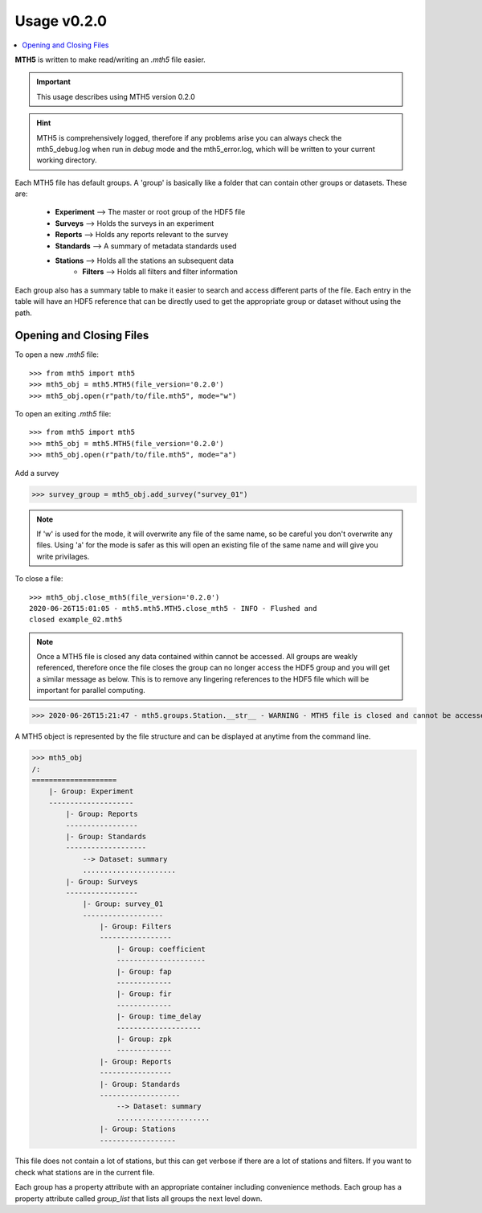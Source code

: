 =============
Usage v0.2.0
=============

.. contents::  :local:

**MTH5** is written to make read/writing an *.mth5* file easier.

.. important:: This usage describes using MTH5 version 0.2.0

.. hint:: MTH5 is comprehensively logged, therefore if any problems arise you can always check the mth5_debug.log when run in `debug` mode and the mth5_error.log, which will be written to your current working directory.

Each MTH5 file has default groups. A 'group' is basically like a folder that can contain other groups or datasets.  These are:

	* **Experiment** --> The master or root group of the HDF5 file
	* **Surveys**    --> Holds the surveys in an experiment 
	* **Reports**    --> Holds any reports relevant to the survey
	* **Standards**  --> A summary of metadata standards used  
	* **Stations**   --> Holds all the stations an subsequent data
	    * **Filters**    --> Holds all filters and filter information
	
Each group also has a summary table to make it easier to search and access different parts of the file. Each entry in the table will have an HDF5 reference that can be directly used to get the appropriate group or dataset without using the path. 


Opening and Closing Files
^^^^^^^^^^^^^^^^^^^^^^^^^^^

To open a new *.mth5* file::

>>> from mth5 import mth5
>>> mth5_obj = mth5.MTH5(file_version='0.2.0')
>>> mth5_obj.open(r"path/to/file.mth5", mode="w")
	
To open an exiting *.mth5* file::


>>> from mth5 import mth5
>>> mth5_obj = mth5.MTH5(file_version='0.2.0')
>>> mth5_obj.open(r"path/to/file.mth5", mode="a")

Add a survey

>>> survey_group = mth5_obj.add_survey("survey_01")
	
.. note:: If 'w' is used for the mode, it will overwrite any file of the same name, so be careful you don't overwrite any files.  Using 'a' for the mode is safer as this will open  an existing file of the same name and will give you write privilages.

To close a file::

	>>> mth5_obj.close_mth5(file_version='0.2.0')
	2020-06-26T15:01:05 - mth5.mth5.MTH5.close_mth5 - INFO - Flushed and 
	closed example_02.mth5
	
.. note:: Once a MTH5 file is closed any data contained within cannot be accessed.  All groups are weakly referenced, therefore once the file closes the group can no longer access the HDF5 group and you will get a similar message as below.  This is to remove any lingering references to the HDF5 file which will be important for parallel computing.

>>> 2020-06-26T15:21:47 - mth5.groups.Station.__str__ - WARNING - MTH5 file is closed and cannot be accessed. MTH5 file is closed and cannot be accessed.

A MTH5 object is represented by the file structure and
can be displayed at anytime from the command line.

	
>>> mth5_obj
/:
====================
    |- Group: Experiment
    --------------------
        |- Group: Reports
        -----------------
        |- Group: Standards
        -------------------
            --> Dataset: summary
            ......................
        |- Group: Surveys
        -----------------
            |- Group: survey_01
            -------------------
                |- Group: Filters
                -----------------
                    |- Group: coefficient
                    ---------------------
                    |- Group: fap
                    -------------
                    |- Group: fir
                    -------------
                    |- Group: time_delay
                    --------------------
                    |- Group: zpk
                    -------------
                |- Group: Reports
                -----------------
                |- Group: Standards
                -------------------
                    --> Dataset: summary
                    ......................
                |- Group: Stations
                ------------------
				
This file does not contain a lot of stations, but this can get verbose if there are a lot of stations and filters. If you want to check what stations are in the current file.

Each group has a property attribute with an appropriate container including convenience methods.  Each group has a property attribute called `group_list` that lists all groups the next level down.

.. seealso:: :mod:`mth5.groups` and :mod:`mth5.metadata` for more information.  

